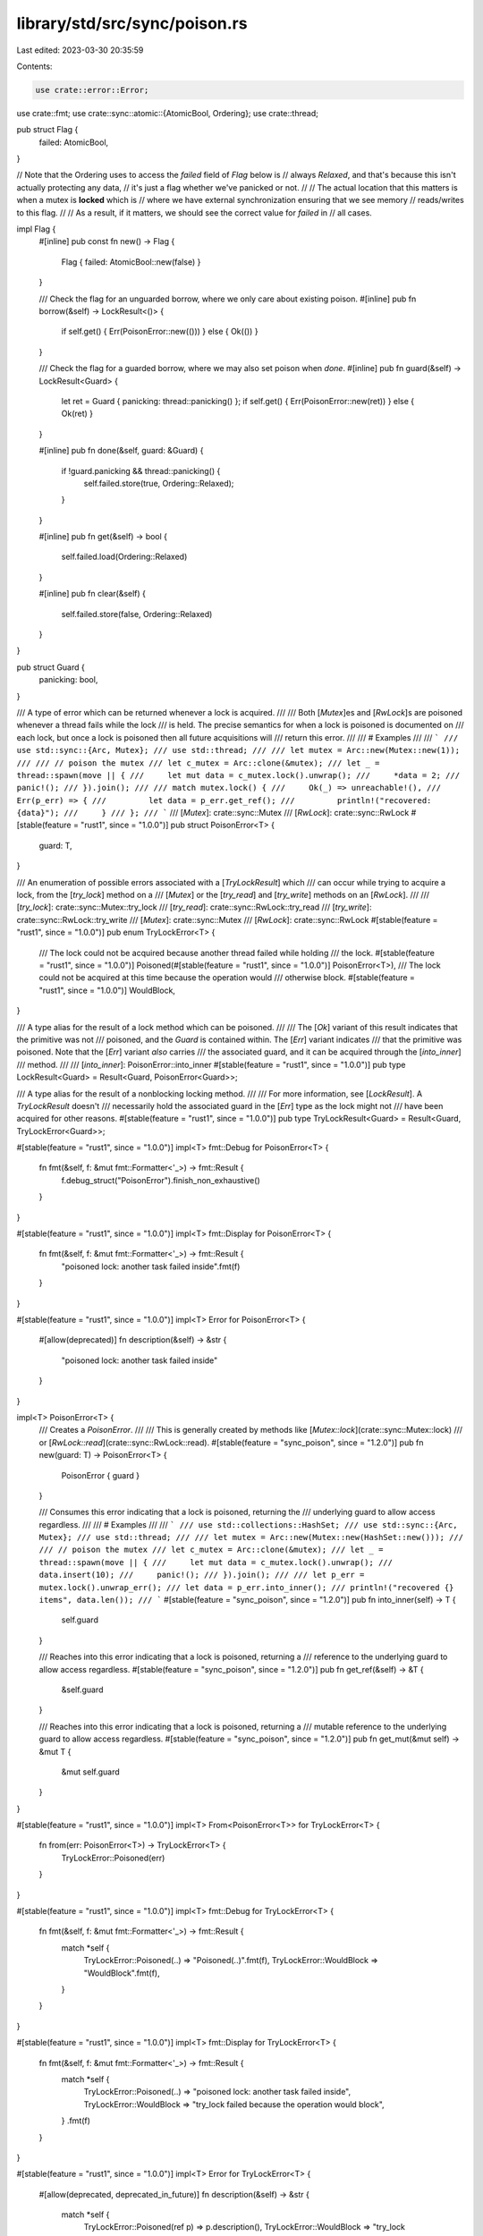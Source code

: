 library/std/src/sync/poison.rs
==============================

Last edited: 2023-03-30 20:35:59

Contents:

.. code-block:: rs

    use crate::error::Error;
use crate::fmt;
use crate::sync::atomic::{AtomicBool, Ordering};
use crate::thread;

pub struct Flag {
    failed: AtomicBool,
}

// Note that the Ordering uses to access the `failed` field of `Flag` below is
// always `Relaxed`, and that's because this isn't actually protecting any data,
// it's just a flag whether we've panicked or not.
//
// The actual location that this matters is when a mutex is **locked** which is
// where we have external synchronization ensuring that we see memory
// reads/writes to this flag.
//
// As a result, if it matters, we should see the correct value for `failed` in
// all cases.

impl Flag {
    #[inline]
    pub const fn new() -> Flag {
        Flag { failed: AtomicBool::new(false) }
    }

    /// Check the flag for an unguarded borrow, where we only care about existing poison.
    #[inline]
    pub fn borrow(&self) -> LockResult<()> {
        if self.get() { Err(PoisonError::new(())) } else { Ok(()) }
    }

    /// Check the flag for a guarded borrow, where we may also set poison when `done`.
    #[inline]
    pub fn guard(&self) -> LockResult<Guard> {
        let ret = Guard { panicking: thread::panicking() };
        if self.get() { Err(PoisonError::new(ret)) } else { Ok(ret) }
    }

    #[inline]
    pub fn done(&self, guard: &Guard) {
        if !guard.panicking && thread::panicking() {
            self.failed.store(true, Ordering::Relaxed);
        }
    }

    #[inline]
    pub fn get(&self) -> bool {
        self.failed.load(Ordering::Relaxed)
    }

    #[inline]
    pub fn clear(&self) {
        self.failed.store(false, Ordering::Relaxed)
    }
}

pub struct Guard {
    panicking: bool,
}

/// A type of error which can be returned whenever a lock is acquired.
///
/// Both [`Mutex`]es and [`RwLock`]s are poisoned whenever a thread fails while the lock
/// is held. The precise semantics for when a lock is poisoned is documented on
/// each lock, but once a lock is poisoned then all future acquisitions will
/// return this error.
///
/// # Examples
///
/// ```
/// use std::sync::{Arc, Mutex};
/// use std::thread;
///
/// let mutex = Arc::new(Mutex::new(1));
///
/// // poison the mutex
/// let c_mutex = Arc::clone(&mutex);
/// let _ = thread::spawn(move || {
///     let mut data = c_mutex.lock().unwrap();
///     *data = 2;
///     panic!();
/// }).join();
///
/// match mutex.lock() {
///     Ok(_) => unreachable!(),
///     Err(p_err) => {
///         let data = p_err.get_ref();
///         println!("recovered: {data}");
///     }
/// };
/// ```
/// [`Mutex`]: crate::sync::Mutex
/// [`RwLock`]: crate::sync::RwLock
#[stable(feature = "rust1", since = "1.0.0")]
pub struct PoisonError<T> {
    guard: T,
}

/// An enumeration of possible errors associated with a [`TryLockResult`] which
/// can occur while trying to acquire a lock, from the [`try_lock`] method on a
/// [`Mutex`] or the [`try_read`] and [`try_write`] methods on an [`RwLock`].
///
/// [`try_lock`]: crate::sync::Mutex::try_lock
/// [`try_read`]: crate::sync::RwLock::try_read
/// [`try_write`]: crate::sync::RwLock::try_write
/// [`Mutex`]: crate::sync::Mutex
/// [`RwLock`]: crate::sync::RwLock
#[stable(feature = "rust1", since = "1.0.0")]
pub enum TryLockError<T> {
    /// The lock could not be acquired because another thread failed while holding
    /// the lock.
    #[stable(feature = "rust1", since = "1.0.0")]
    Poisoned(#[stable(feature = "rust1", since = "1.0.0")] PoisonError<T>),
    /// The lock could not be acquired at this time because the operation would
    /// otherwise block.
    #[stable(feature = "rust1", since = "1.0.0")]
    WouldBlock,
}

/// A type alias for the result of a lock method which can be poisoned.
///
/// The [`Ok`] variant of this result indicates that the primitive was not
/// poisoned, and the `Guard` is contained within. The [`Err`] variant indicates
/// that the primitive was poisoned. Note that the [`Err`] variant *also* carries
/// the associated guard, and it can be acquired through the [`into_inner`]
/// method.
///
/// [`into_inner`]: PoisonError::into_inner
#[stable(feature = "rust1", since = "1.0.0")]
pub type LockResult<Guard> = Result<Guard, PoisonError<Guard>>;

/// A type alias for the result of a nonblocking locking method.
///
/// For more information, see [`LockResult`]. A `TryLockResult` doesn't
/// necessarily hold the associated guard in the [`Err`] type as the lock might not
/// have been acquired for other reasons.
#[stable(feature = "rust1", since = "1.0.0")]
pub type TryLockResult<Guard> = Result<Guard, TryLockError<Guard>>;

#[stable(feature = "rust1", since = "1.0.0")]
impl<T> fmt::Debug for PoisonError<T> {
    fn fmt(&self, f: &mut fmt::Formatter<'_>) -> fmt::Result {
        f.debug_struct("PoisonError").finish_non_exhaustive()
    }
}

#[stable(feature = "rust1", since = "1.0.0")]
impl<T> fmt::Display for PoisonError<T> {
    fn fmt(&self, f: &mut fmt::Formatter<'_>) -> fmt::Result {
        "poisoned lock: another task failed inside".fmt(f)
    }
}

#[stable(feature = "rust1", since = "1.0.0")]
impl<T> Error for PoisonError<T> {
    #[allow(deprecated)]
    fn description(&self) -> &str {
        "poisoned lock: another task failed inside"
    }
}

impl<T> PoisonError<T> {
    /// Creates a `PoisonError`.
    ///
    /// This is generally created by methods like [`Mutex::lock`](crate::sync::Mutex::lock)
    /// or [`RwLock::read`](crate::sync::RwLock::read).
    #[stable(feature = "sync_poison", since = "1.2.0")]
    pub fn new(guard: T) -> PoisonError<T> {
        PoisonError { guard }
    }

    /// Consumes this error indicating that a lock is poisoned, returning the
    /// underlying guard to allow access regardless.
    ///
    /// # Examples
    ///
    /// ```
    /// use std::collections::HashSet;
    /// use std::sync::{Arc, Mutex};
    /// use std::thread;
    ///
    /// let mutex = Arc::new(Mutex::new(HashSet::new()));
    ///
    /// // poison the mutex
    /// let c_mutex = Arc::clone(&mutex);
    /// let _ = thread::spawn(move || {
    ///     let mut data = c_mutex.lock().unwrap();
    ///     data.insert(10);
    ///     panic!();
    /// }).join();
    ///
    /// let p_err = mutex.lock().unwrap_err();
    /// let data = p_err.into_inner();
    /// println!("recovered {} items", data.len());
    /// ```
    #[stable(feature = "sync_poison", since = "1.2.0")]
    pub fn into_inner(self) -> T {
        self.guard
    }

    /// Reaches into this error indicating that a lock is poisoned, returning a
    /// reference to the underlying guard to allow access regardless.
    #[stable(feature = "sync_poison", since = "1.2.0")]
    pub fn get_ref(&self) -> &T {
        &self.guard
    }

    /// Reaches into this error indicating that a lock is poisoned, returning a
    /// mutable reference to the underlying guard to allow access regardless.
    #[stable(feature = "sync_poison", since = "1.2.0")]
    pub fn get_mut(&mut self) -> &mut T {
        &mut self.guard
    }
}

#[stable(feature = "rust1", since = "1.0.0")]
impl<T> From<PoisonError<T>> for TryLockError<T> {
    fn from(err: PoisonError<T>) -> TryLockError<T> {
        TryLockError::Poisoned(err)
    }
}

#[stable(feature = "rust1", since = "1.0.0")]
impl<T> fmt::Debug for TryLockError<T> {
    fn fmt(&self, f: &mut fmt::Formatter<'_>) -> fmt::Result {
        match *self {
            TryLockError::Poisoned(..) => "Poisoned(..)".fmt(f),
            TryLockError::WouldBlock => "WouldBlock".fmt(f),
        }
    }
}

#[stable(feature = "rust1", since = "1.0.0")]
impl<T> fmt::Display for TryLockError<T> {
    fn fmt(&self, f: &mut fmt::Formatter<'_>) -> fmt::Result {
        match *self {
            TryLockError::Poisoned(..) => "poisoned lock: another task failed inside",
            TryLockError::WouldBlock => "try_lock failed because the operation would block",
        }
        .fmt(f)
    }
}

#[stable(feature = "rust1", since = "1.0.0")]
impl<T> Error for TryLockError<T> {
    #[allow(deprecated, deprecated_in_future)]
    fn description(&self) -> &str {
        match *self {
            TryLockError::Poisoned(ref p) => p.description(),
            TryLockError::WouldBlock => "try_lock failed because the operation would block",
        }
    }

    #[allow(deprecated)]
    fn cause(&self) -> Option<&dyn Error> {
        match *self {
            TryLockError::Poisoned(ref p) => Some(p),
            _ => None,
        }
    }
}

pub fn map_result<T, U, F>(result: LockResult<T>, f: F) -> LockResult<U>
where
    F: FnOnce(T) -> U,
{
    match result {
        Ok(t) => Ok(f(t)),
        Err(PoisonError { guard }) => Err(PoisonError::new(f(guard))),
    }
}


